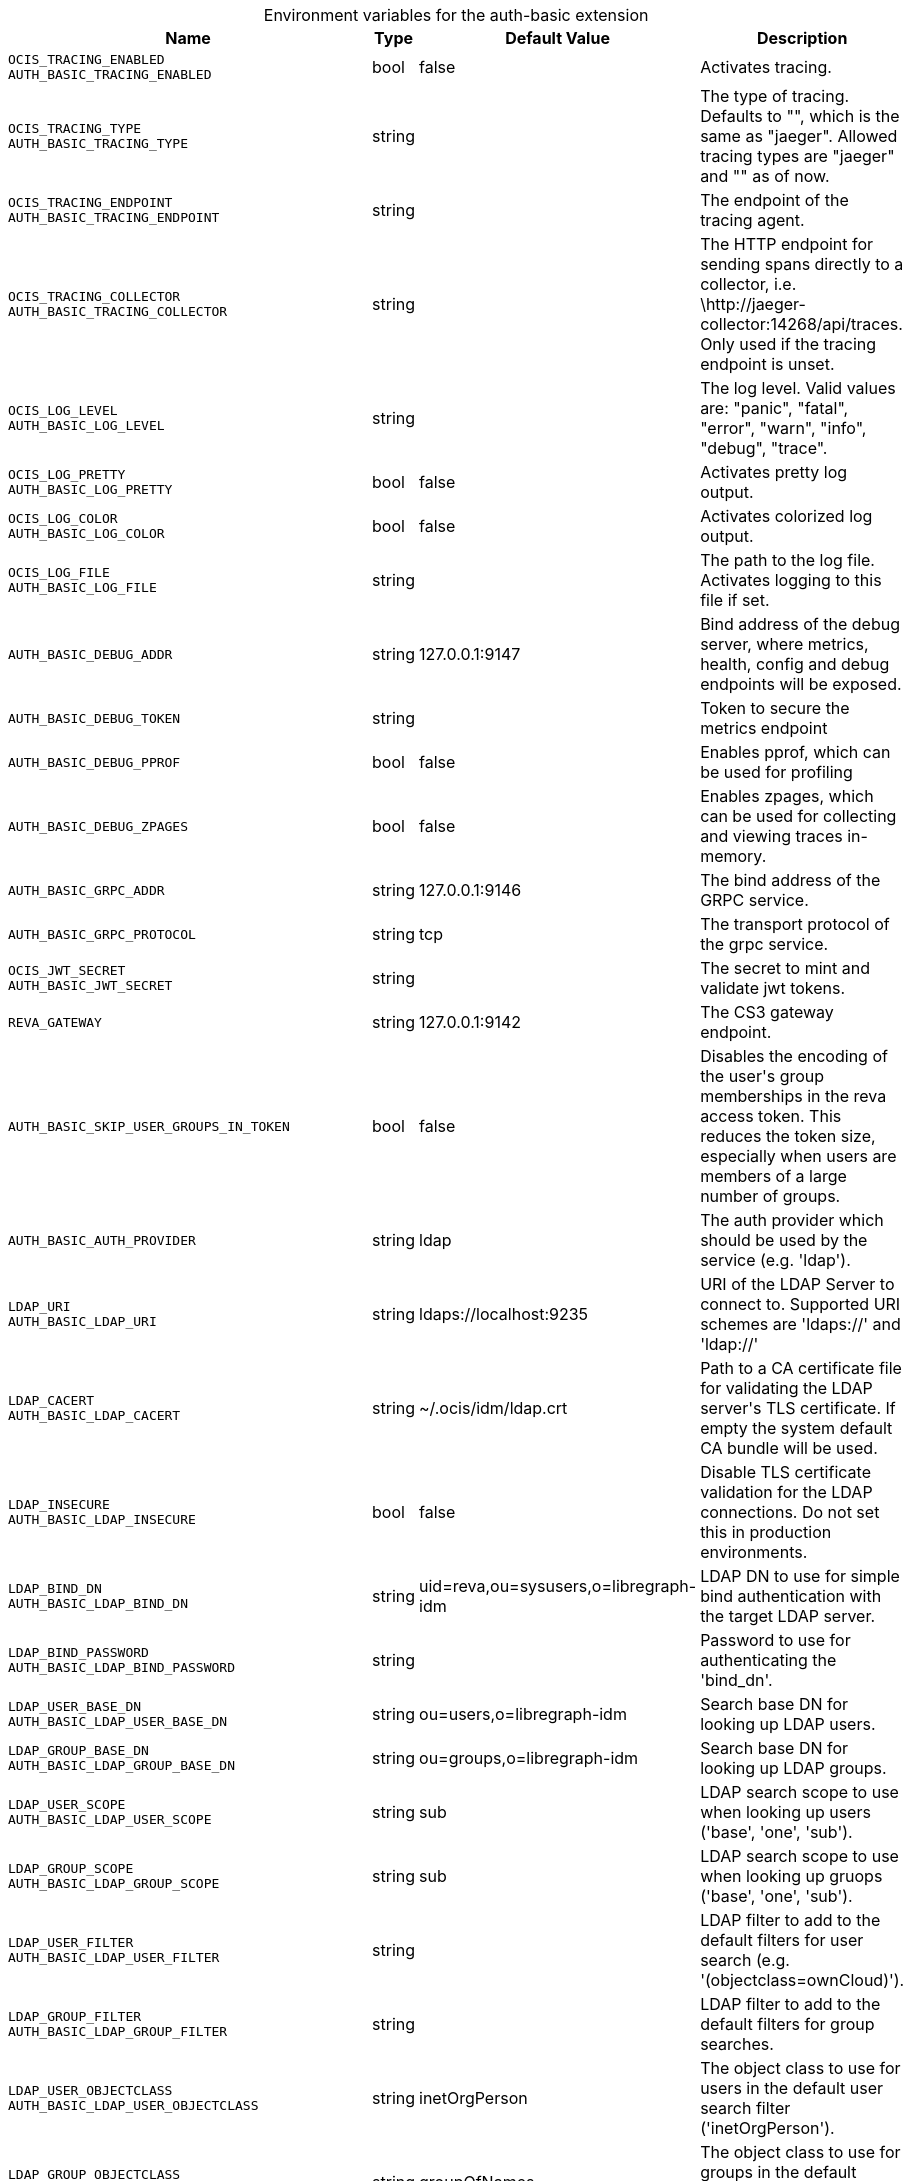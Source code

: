 [caption=]
.Environment variables for the auth-basic extension
[width="100%",cols="~,~,~,~",options="header"]
|===
| Name
| Type
| Default Value
| Description

|`OCIS_TRACING_ENABLED` +
`AUTH_BASIC_TRACING_ENABLED`
| bool
a| [subs=-attributes]
pass:[false]
a| [subs=-attributes]
pass:[Activates tracing.]

|`OCIS_TRACING_TYPE` +
`AUTH_BASIC_TRACING_TYPE`
| string
a| [subs=-attributes]
pass:[]
a| [subs=-attributes]
pass:[The type of tracing. Defaults to "", which is the same as "jaeger". Allowed tracing types are "jaeger" and "" as of now.]

|`OCIS_TRACING_ENDPOINT` +
`AUTH_BASIC_TRACING_ENDPOINT`
| string
a| [subs=-attributes]
pass:[]
a| [subs=-attributes]
pass:[The endpoint of the tracing agent.]

|`OCIS_TRACING_COLLECTOR` +
`AUTH_BASIC_TRACING_COLLECTOR`
| string
a| [subs=-attributes]
pass:[]
a| [subs=-attributes]
pass:[The HTTP endpoint for sending spans directly to a collector, i.e. \http://jaeger-collector:14268/api/traces. Only used if the tracing endpoint is unset.]

|`OCIS_LOG_LEVEL` +
`AUTH_BASIC_LOG_LEVEL`
| string
a| [subs=-attributes]
pass:[]
a| [subs=-attributes]
pass:[The log level. Valid values are: "panic", "fatal", "error", "warn", "info", "debug", "trace".]

|`OCIS_LOG_PRETTY` +
`AUTH_BASIC_LOG_PRETTY`
| bool
a| [subs=-attributes]
pass:[false]
a| [subs=-attributes]
pass:[Activates pretty log output.]

|`OCIS_LOG_COLOR` +
`AUTH_BASIC_LOG_COLOR`
| bool
a| [subs=-attributes]
pass:[false]
a| [subs=-attributes]
pass:[Activates colorized log output.]

|`OCIS_LOG_FILE` +
`AUTH_BASIC_LOG_FILE`
| string
a| [subs=-attributes]
pass:[]
a| [subs=-attributes]
pass:[The path to the log file. Activates logging to this file if set.]

|`AUTH_BASIC_DEBUG_ADDR`
| string
a| [subs=-attributes]
pass:[127.0.0.1:9147]
a| [subs=-attributes]
pass:[Bind address of the debug server, where metrics, health, config and debug endpoints will be exposed.]

|`AUTH_BASIC_DEBUG_TOKEN`
| string
a| [subs=-attributes]
pass:[]
a| [subs=-attributes]
pass:[Token to secure the metrics endpoint]

|`AUTH_BASIC_DEBUG_PPROF`
| bool
a| [subs=-attributes]
pass:[false]
a| [subs=-attributes]
pass:[Enables pprof, which can be used for profiling]

|`AUTH_BASIC_DEBUG_ZPAGES`
| bool
a| [subs=-attributes]
pass:[false]
a| [subs=-attributes]
pass:[Enables zpages, which can  be used for collecting and viewing traces in-memory.]

|`AUTH_BASIC_GRPC_ADDR`
| string
a| [subs=-attributes]
pass:[127.0.0.1:9146]
a| [subs=-attributes]
pass:[The bind address of the GRPC service.]

|`AUTH_BASIC_GRPC_PROTOCOL`
| string
a| [subs=-attributes]
pass:[tcp]
a| [subs=-attributes]
pass:[The transport protocol of the grpc service.]

|`OCIS_JWT_SECRET` +
`AUTH_BASIC_JWT_SECRET`
| string
a| [subs=-attributes]
pass:[]
a| [subs=-attributes]
pass:[The secret to mint and validate jwt tokens.]

|`REVA_GATEWAY`
| string
a| [subs=-attributes]
pass:[127.0.0.1:9142]
a| [subs=-attributes]
pass:[The CS3 gateway endpoint.]

|`AUTH_BASIC_SKIP_USER_GROUPS_IN_TOKEN`
| bool
a| [subs=-attributes]
pass:[false]
a| [subs=-attributes]
pass:[Disables the encoding of the user's group memberships in the reva access token. This reduces the token size, especially when users are members of a large number of groups.]

|`AUTH_BASIC_AUTH_PROVIDER`
| string
a| [subs=-attributes]
pass:[ldap]
a| [subs=-attributes]
pass:[The auth provider which should be used by the service (e.g. 'ldap').]

|`LDAP_URI` +
`AUTH_BASIC_LDAP_URI`
| string
a| [subs=-attributes]
pass:[ldaps://localhost:9235]
a| [subs=-attributes]
pass:[URI of the LDAP Server to connect to. Supported URI schemes are 'ldaps://' and 'ldap://']

|`LDAP_CACERT` +
`AUTH_BASIC_LDAP_CACERT`
| string
a| [subs=-attributes]
pass:[~/.ocis/idm/ldap.crt]
a| [subs=-attributes]
pass:[Path to a CA certificate file for validating the LDAP server's TLS certificate. If empty the system default CA bundle will be used.]

|`LDAP_INSECURE` +
`AUTH_BASIC_LDAP_INSECURE`
| bool
a| [subs=-attributes]
pass:[false]
a| [subs=-attributes]
pass:[Disable TLS certificate validation for the LDAP connections. Do not set this in production environments.]

|`LDAP_BIND_DN` +
`AUTH_BASIC_LDAP_BIND_DN`
| string
a| [subs=-attributes]
pass:[uid=reva,ou=sysusers,o=libregraph-idm]
a| [subs=-attributes]
pass:[LDAP DN to use for simple bind authentication with the target LDAP server.]

|`LDAP_BIND_PASSWORD` +
`AUTH_BASIC_LDAP_BIND_PASSWORD`
| string
a| [subs=-attributes]
pass:[]
a| [subs=-attributes]
pass:[Password to use for authenticating the 'bind_dn'.]

|`LDAP_USER_BASE_DN` +
`AUTH_BASIC_LDAP_USER_BASE_DN`
| string
a| [subs=-attributes]
pass:[ou=users,o=libregraph-idm]
a| [subs=-attributes]
pass:[Search base DN for looking up LDAP users.]

|`LDAP_GROUP_BASE_DN` +
`AUTH_BASIC_LDAP_GROUP_BASE_DN`
| string
a| [subs=-attributes]
pass:[ou=groups,o=libregraph-idm]
a| [subs=-attributes]
pass:[Search base DN for looking up LDAP groups.]

|`LDAP_USER_SCOPE` +
`AUTH_BASIC_LDAP_USER_SCOPE`
| string
a| [subs=-attributes]
pass:[sub]
a| [subs=-attributes]
pass:[LDAP search scope to use when looking up users ('base', 'one', 'sub').]

|`LDAP_GROUP_SCOPE` +
`AUTH_BASIC_LDAP_GROUP_SCOPE`
| string
a| [subs=-attributes]
pass:[sub]
a| [subs=-attributes]
pass:[LDAP search scope to use when looking up gruops ('base', 'one', 'sub').]

|`LDAP_USER_FILTER` +
`AUTH_BASIC_LDAP_USER_FILTER`
| string
a| [subs=-attributes]
pass:[]
a| [subs=-attributes]
pass:[LDAP filter to add to the default filters for user search (e.g. '(objectclass=ownCloud)').]

|`LDAP_GROUP_FILTER` +
`AUTH_BASIC_LDAP_GROUP_FILTER`
| string
a| [subs=-attributes]
pass:[]
a| [subs=-attributes]
pass:[LDAP filter to add to the default filters for group searches.]

|`LDAP_USER_OBJECTCLASS` +
`AUTH_BASIC_LDAP_USER_OBJECTCLASS`
| string
a| [subs=-attributes]
pass:[inetOrgPerson]
a| [subs=-attributes]
pass:[The object class to use for users in the default user search filter ('inetOrgPerson').]

|`LDAP_GROUP_OBJECTCLASS` +
`AUTH_BASIC_LDAP_GROUP_OBJECTCLASS`
| string
a| [subs=-attributes]
pass:[groupOfNames]
a| [subs=-attributes]
pass:[The object class to use for groups in the default group search filter ('groupOfNames'). ]

|`LDAP_LOGIN_ATTRIBUTES` +
`AUTH_BASIC_LDAP_LOGIN_ATTRIBUTES`
| 
a| [subs=-attributes]
pass:[[uid mail]]
a| [subs=-attributes]
pass:[The user object attributes, that can be used for login.]

|`OCIS_URL` +
`OCIS_OIDC_ISSUER` +
`AUTH_BASIC_IDP_URL`
| string
a| [subs=-attributes]
pass:[https://localhost:9200]
a| [subs=-attributes]
pass:[The identity provider value to set in the userids of the CS3 user objects for users returned by this user provider.]

|`LDAP_USER_SCHEMA_ID` +
`AUTH_BASIC_LDAP_USER_SCHEMA_ID`
| string
a| [subs=-attributes]
pass:[ownclouduuid]
a| [subs=-attributes]
pass:[LDAP Attribute to use as the unique id for users. This should be a stable globally unique id (e.g. a UUID).]

|`LDAP_USER_SCHEMA_ID_IS_OCTETSTRING` +
`AUTH_BASIC_LDAP_USER_SCHEMA_ID_IS_OCTETSTRING`
| bool
a| [subs=-attributes]
pass:[false]
a| [subs=-attributes]
pass:[Set this to true if the defined 'id' attribute for users is of the 'OCTETSTRING' syntax. This is e.g. required when using the 'objectGUID' attribute of Active Directory for the user ids.]

|`LDAP_USER_SCHEMA_MAIL` +
`AUTH_BASIC_LDAP_USER_SCHEMA_MAIL`
| string
a| [subs=-attributes]
pass:[mail]
a| [subs=-attributes]
pass:[LDAP Attribute to use for the email address of users.]

|`LDAP_USER_SCHEMA_DISPLAYNAME` +
`AUTH_BASIC_LDAP_USER_SCHEMA_DISPLAYNAME`
| string
a| [subs=-attributes]
pass:[displayname]
a| [subs=-attributes]
pass:[LDAP Attribute to use for the displayname of users.]

|`LDAP_USER_SCHEMA_USERNAME` +
`AUTH_BASIC_LDAP_USER_SCHEMA_USERNAME`
| string
a| [subs=-attributes]
pass:[uid]
a| [subs=-attributes]
pass:[LDAP Attribute to use for username of users.]

|`LDAP_GROUP_SCHEMA_ID` +
`AUTH_BASIC_LDAP_GROUP_SCHEMA_ID`
| string
a| [subs=-attributes]
pass:[ownclouduuid]
a| [subs=-attributes]
pass:[LDAP Attribute to use as the unique id for groups. This should be a stable globally unique id (e.g. a UUID).]

|`LDAP_GROUP_SCHEMA_ID_IS_OCTETSTRING` +
`AUTH_BASIC_LDAP_GROUP_SCHEMA_ID_IS_OCTETSTRING`
| bool
a| [subs=-attributes]
pass:[false]
a| [subs=-attributes]
pass:[Set this to true if the defined 'id' attribute for groups is of the 'OCTETSTRING' syntax. This is e.g. required when using the 'objectGUID' attribute of Active Directory for the group ids.]

|`LDAP_GROUP_SCHEMA_MAIL` +
`AUTH_BASIC_LDAP_GROUP_SCHEMA_MAIL`
| string
a| [subs=-attributes]
pass:[mail]
a| [subs=-attributes]
pass:[LDAP Attribute to use for the email address of groups (can be empty).]

|`LDAP_GROUP_SCHEMA_DISPLAYNAME` +
`AUTH_BASIC_LDAP_GROUP_SCHEMA_DISPLAYNAME`
| string
a| [subs=-attributes]
pass:[cn]
a| [subs=-attributes]
pass:[LDAP Attribute to use for the displayname of groups (often the same as groupname attribute)]

|`LDAP_GROUP_SCHEMA_GROUPNAME` +
`AUTH_BASIC_LDAP_GROUP_SCHEMA_GROUPNAME`
| string
a| [subs=-attributes]
pass:[cn]
a| [subs=-attributes]
pass:[LDAP Attribute to use for the name of groups]

|`LDAP_GROUP_SCHEMA_MEMBER` +
`AUTH_BASIC_LDAP_GROUP_SCHEMA_MEMBER`
| string
a| [subs=-attributes]
pass:[member]
a| [subs=-attributes]
pass:[LDAP Attribute that is used for group members.]

|`AUTH_BASIC_OWNCLOUDSQL_DB_USERNAME`
| string
a| [subs=-attributes]
pass:[owncloud]
a| [subs=-attributes]
pass:[Database user to use for authenticating with the owncloud database.]

|`AUTH_BASIC_OWNCLOUDSQL_DB_PASSWORD`
| string
a| [subs=-attributes]
pass:[]
a| [subs=-attributes]
pass:[Password for the database user.]

|`AUTH_BASIC_OWNCLOUDSQL_DB_HOST`
| string
a| [subs=-attributes]
pass:[mysql]
a| [subs=-attributes]
pass:[Hostname of the database server.]

|`AUTH_BASIC_OWNCLOUDSQL_DB_PORT`
| int
a| [subs=-attributes]
pass:[3306]
a| [subs=-attributes]
pass:[Network port to use for the database connection.]

|`AUTH_BASIC_OWNCLOUDSQL_DB_NAME`
| string
a| [subs=-attributes]
pass:[owncloud]
a| [subs=-attributes]
pass:[Name of the owncloud database.]

|`AUTH_BASIC_OWNCLOUDSQL_IDP`
| string
a| [subs=-attributes]
pass:[https://localhost:9200]
a| [subs=-attributes]
pass:[The identity provider value to set in the userids of the CS3 user objects for users returned by this user provider.]

|`AUTH_BASIC_OWNCLOUDSQL_NOBODY`
| int64
a| [subs=-attributes]
pass:[90]
a| [subs=-attributes]
pass:[Fallback number if no numeric UID and GID properties are provided.]

|`AUTH_BASIC_OWNCLOUDSQL_JOIN_USERNAME`
| bool
a| [subs=-attributes]
pass:[false]
a| [subs=-attributes]
pass:[Join the user properties table to read usernames]

|`AUTH_BASIC_OWNCLOUDSQL_JOIN_OWNCLOUD_UUID`
| bool
a| [subs=-attributes]
pass:[false]
a| [subs=-attributes]
pass:[Join the user properties table to read user ids (boolean).]
|===

Since Version: `+` added, `-` deprecated
